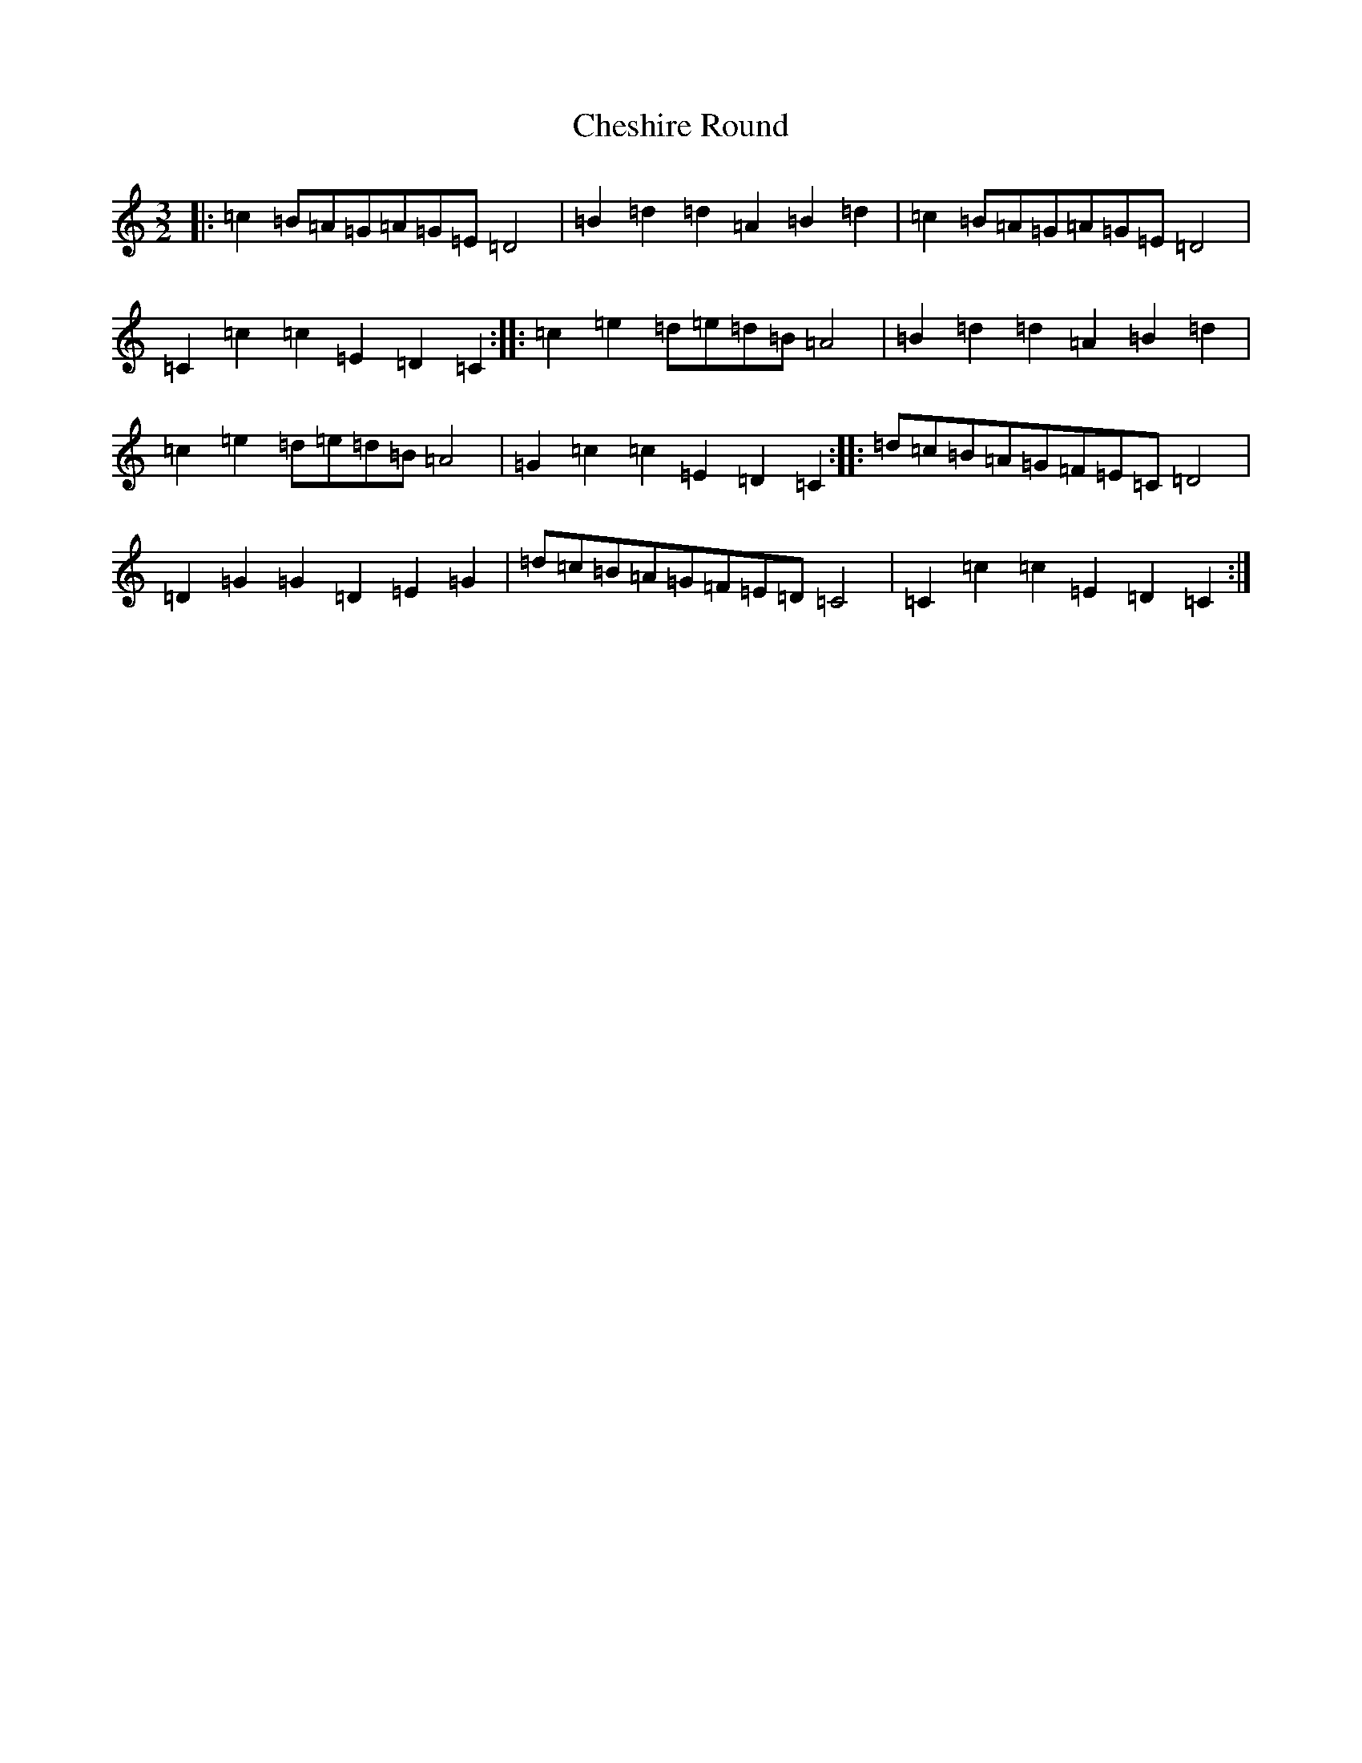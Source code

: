 X: 3577
T: Cheshire Round
S: https://thesession.org/tunes/4369#setting4369
R: three-two
M:3/2
L:1/8
K: C Major
|:=c2=B=A=G=A=G=E=D4|=B2=d2=d2=A2=B2=d2|=c2=B=A=G=A=G=E=D4|=C2=c2=c2=E2=D2=C2:||:=c2=e2=d=e=d=B=A4|=B2=d2=d2=A2=B2=d2|=c2=e2=d=e=d=B=A4|=G2=c2=c2=E2=D2=C2:||:=d=c=B=A=G=F=E=C=D4|=D2=G2=G2=D2=E2=G2|=d=c=B=A=G=F=E=D=C4|=C2=c2=c2=E2=D2=C2:|